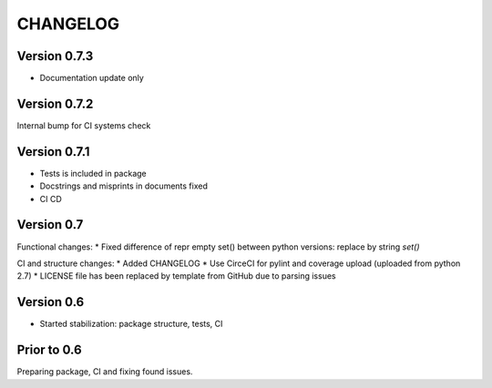 CHANGELOG
=========
Version 0.7.3
-------------
* Documentation update only

Version 0.7.2
-------------
Internal bump for CI systems check

Version 0.7.1
-------------
* Tests is included in package
* Docstrings and misprints in documents fixed
* CI CD

Version 0.7
-----------
Functional changes:
* Fixed difference of repr empty set() between python versions: replace by string `set()`

CI and structure changes:
* Added CHANGELOG
* Use CirceCI for pylint and coverage upload (uploaded from python 2.7)
* LICENSE file has been replaced by template from GitHub due to parsing issues

Version 0.6
-----------
* Started stabilization: package structure, tests, CI

Prior to 0.6
------------
Preparing package, CI and fixing found issues.